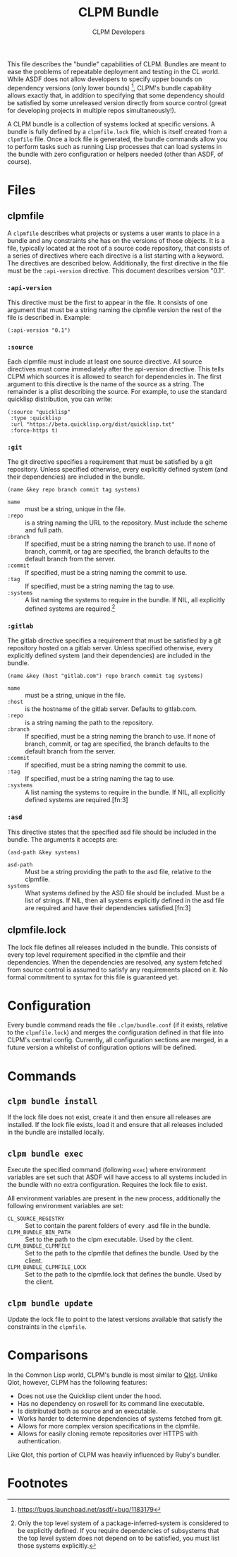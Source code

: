 #+TITLE: CLPM Bundle
#+AUTHOR: CLPM Developers
#+EMAIL: clpm-devel@common-lisp.net

This file describes the "bundle" capabilities of CLPM. Bundles are meant to ease
the problems of repeatable deployment and testing in the CL world. While ASDF
does not allow developers to specify upper bounds on dependency versions (only
lower bounds) [fn:1], CLPM's bundle capability allows exactly that, in addition
to specifying that some dependency should be satisfied by some unreleased
version directly from source control (great for developing projects in multiple
repos simultaneously!).

A CLPM bundle is a collection of systems locked at specific versions. A bundle
is fully defined by a =clpmfile.lock= file, which is itself created from a
=clpmfile= file. Once a lock file is generated, the bundle commands allow you to
perform tasks such as running Lisp processes that can load systems in the bundle
with zero configuration or helpers needed (other than ASDF, of course).

* Files
** clpmfile

   A =clpmfile= describes what projects or systems a user wants to place in a
   bundle and any constraints she has on the versions of those objects. It is a
   file, typically located at the root of a source code repository, that
   consists of a series of directives where each directive is a list starting
   with a keyword. The directives are described below. Additionally, the first
   directive in the file must be the ~:api-version~ directive. This document
   describes version "0.1".

*** ~:api-version~

    This directive must be the first to appear in the file. It consists of one
    argument that must be a string naming the clpmfile version the rest of the
    file is described in. Example:

    #+begin_src common-lisp
      (:api-version "0.1")
    #+end_src

*** ~:source~

    Each clpmfile must include at least one source directive. All source
    directives must come immediately after the api-version directive. This tells
    CLPM which sources it is allowed to search for dependencies in. The first
    argument to this directive is the name of the source as a string. The
    remainder is a plist describing the source. For example, to use the standard
    quicklisp distribution, you can write:

    #+begin_src common-lisp
      (:source "quicklisp"
       :type :quicklisp
       :url "https://beta.quicklisp.org/dist/quicklisp.txt"
       :force-https t)
    #+end_src

*** ~:git~

    The git directive specifies a requirement that must be satisfied by a git
    repository. Unless specified otherwise, every explicitly defined system (and
    their dependencies) are included in the bundle.

    #+begin_src common-lisp
      (name &key repo branch commit tag systems)
    #+end_src

    + ~name~ :: must be a string, unique in the file.
    + ~:repo~ :: is a string naming the URL to the repository. Must include the
      scheme and full path.
    + ~:branch~ :: If specified, must be a string naming the branch to use. If
      none of branch, commit, or tag are specified, the branch defaults to the
      default branch from the server.
    + ~:commit~ :: If specified, must be a string naming the commit to use.
    + ~:tag~ :: If specified, must be a string naming the tag to use.
    + ~:systems~ :: A list naming the systems to require in the bundle. If NIL,
      all explicitly defined systems are required.[fn:2]

*** ~:gitlab~

    The gitlab directive specifies a requirement that must be satisfied by a git
    repository hosted on a gitlab server. Unless specified otherwise, every
    explicitly defined system (and their dependencies) are included in the
    bundle.

    #+begin_src common-lisp
      (name &key (host "gitlab.com") repo branch commit tag systems)
    #+end_src

    + ~name~ :: must be a string, unique in the file.
    + ~:host~ :: is the hostname of the gitlab server. Defaults to gitlab.com.
    + ~:repo~ :: is a string naming the path to the repository.
    + ~:branch~ :: If specified, must be a string naming the branch to use. If
      none of branch, commit, or tag are specified, the branch defaults to the
      default branch from the server.
    + ~:commit~ :: If specified, must be a string naming the commit to use.
    + ~:tag~ :: If specified, must be a string naming the tag to use.
    + ~:systems~ :: A list naming the systems to require in the bundle. If NIL,
      all explicitly defined systems are required.[fn:3]
*** ~:asd~

    This directive states that the specified asd file should be included in the
    bundle. The arguments it accepts are:

    #+begin_src common-lisp
      (asd-path &key systems)
    #+end_src

    + ~asd-path~ :: Must be a string providing the path to the asd file,
      relative to the clpmfile.
    + ~systems~ :: What systems defined by the ASD file should be included. Must
      be a list of strings. If NIL, then all systems explicitly defined in the
      asd file are required and have their dependencies satisfied.[fn:3]

** clpmfile.lock

   The lock file defines all releases included in the bundle. This consists of
   every top level requirement specified in the clpmfile and their
   dependencies. When the dependencies are resolved, any system fetched from
   source control is assumed to satisfy any requirements placed on it. No formal
   commitment to syntax for this file is guaranteed yet.


* Configuration

  Every bundle command reads the file =.clpm/bundle.conf= (if it exists,
  relative to the =clpmfile.lock=) and merges the configuration defined in that
  file into CLPM's central config. Currently, all configuration sections are
  merged, in a future version a whitelist of configuration options will be
  defined.

* Commands
** =clpm bundle install=

   If the lock file does not exist, create it and then ensure all releases are
   installed. If the lock file exists, load it and ensure that all releases
   included in the bundle are installed locally.

** =clpm bundle exec=

   Execute the specified command (following =exec=) where environment variables
   are set such that ASDF will have access to all systems included in the bundle
   with no extra configuration. Requires the lock file to exist.

   All environment variables are present in the new process, additionally the
   following environment variables are set:

   + =CL_SOURCE_REGISTRY= :: Set to contain the parent folders of every .asd
     file in the bundle.
   + =CLPM_BUNDLE_BIN_PATH= :: Set to the path to the clpm executable. Used by
     the client.
   + =CLPM_BUNDLE_CLPMFILE= :: Set to the path to the clpmfile that defines the
     bundle. Used by the client.
   + =CLPM_BUNDLE_CLPMFILE_LOCK= :: Set to the path to the clpmfile.lock that
     defines the bundle. Used by the client.

** =clpm bundle update=

   Update the lock file to point to the latest versions available that satisfy
   the constraints in the =clpmfile=.

* Comparisons

  In the Common Lisp world, CLPM's bundle is most similar to [[https://github.com/fukamachi/qlot][Qlot]]. Unlike Qlot,
  however, CLPM has the following features:

  + Does not use the Quicklisp client under the hood.
  + Has no dependency on roswell for its command line executable.
  + Is distributed both as source and an executable.
  + Works harder to determine dependencies of systems fetched from git.
  + Allows for more complex version specifications in the clpmfile.
  + Allows for easily cloning remote repositories over HTTPS with
    authentication.

  Like Qlot, this portion of CLPM was heavily influenced by Ruby's bundler.

* Footnotes

[fn:1] https://bugs.launchpad.net/asdf/+bug/1183179

[fn:2] Only the top level system of a package-inferred-system is considered to
be explicitly defined. If you require dependencies of subsystems that the top
level system does not depend on to be satisfied, you must list those systems
explicitly.
